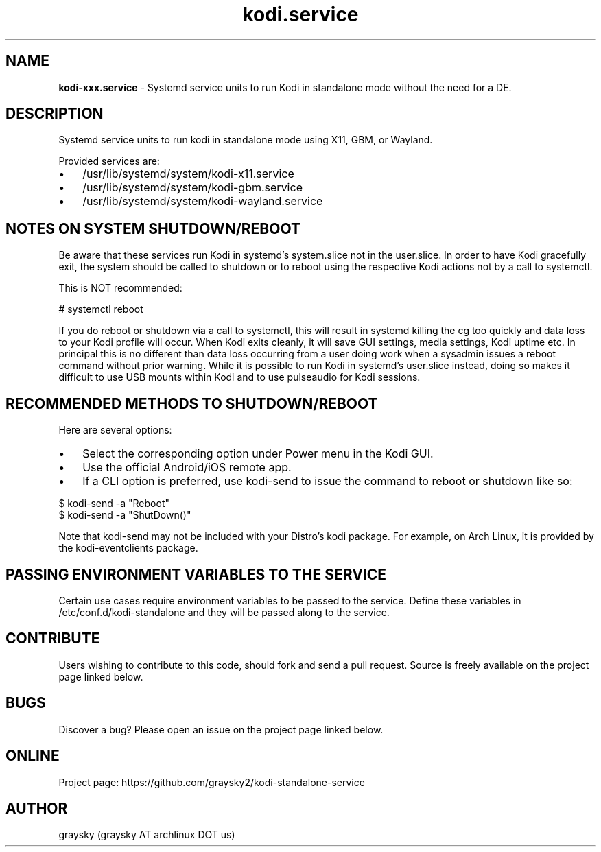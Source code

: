 .\" Text automatically generated by txt2man
.TH kodi.service 1 "23 May 2021" "" ""
.SH NAME
\fBkodi-xxx.service \fP- Systemd service units to run Kodi in standalone mode without the need for a DE.
\fB
.SH DESCRIPTION
Systemd service units to run kodi in standalone mode using X11, GBM, or Wayland.
.PP
Provided services are:
.IP \(bu 3
/usr/lib/systemd/system/kodi-x11.service
.IP \(bu 3
/usr/lib/systemd/system/kodi-gbm.service
.IP \(bu 3
/usr/lib/systemd/system/kodi-wayland.service
.SH NOTES ON SYSTEM SHUTDOWN/REBOOT
Be aware that these services run Kodi in systemd's system.slice not in the user.slice. In order to have Kodi gracefully exit, the system should be called to shutdown or to reboot using the respective Kodi actions not by a call to systemctl.
.PP
This is NOT recommended:
.PP
.nf
.fam C
        # systemctl reboot

.fam T
.fi
If you do reboot or shutdown via a call to systemctl, this will result in systemd killing the cg too quickly and data loss to your Kodi profile will occur. When Kodi exits cleanly, it will save GUI settings, media settings, Kodi uptime etc. In principal this is no different than data loss occurring from a user doing work when a sysadmin issues a reboot command without prior warning. While it is possible to run Kodi in systemd's user.slice instead, doing so makes it difficult to use USB mounts within Kodi and to use pulseaudio for Kodi sessions.
.SH RECOMMENDED METHODS TO SHUTDOWN/REBOOT
Here are several options:
.IP \(bu 3
Select the corresponding option under Power menu in the Kodi GUI.
.IP \(bu 3
Use the official Android/iOS remote app.
.IP \(bu 3
If a CLI option is preferred, use kodi-send to issue the command to reboot or shutdown like so:
.PP
.nf
.fam C
        $ kodi-send -a "Reboot"
        $ kodi-send -a "ShutDown()"

.fam T
.fi
Note that kodi-send may not be included with your Distro's kodi package. For example, on Arch Linux, it is provided by the kodi-eventclients package.
.SH PASSING ENVIRONMENT VARIABLES TO THE SERVICE
Certain use cases require environment variables to be passed to the service. Define these variables in /etc/conf.d/kodi-standalone and they will be passed along to the service.
.SH CONTRIBUTE
Users wishing to contribute to this code, should fork and send a pull request. Source is freely available on the project page linked below.
.SH BUGS
Discover a bug? Please open an issue on the project page linked below.
.SH ONLINE
Project page: https://github.com/graysky2/kodi-standalone-service
.SH AUTHOR
graysky (graysky AT archlinux DOT us)
